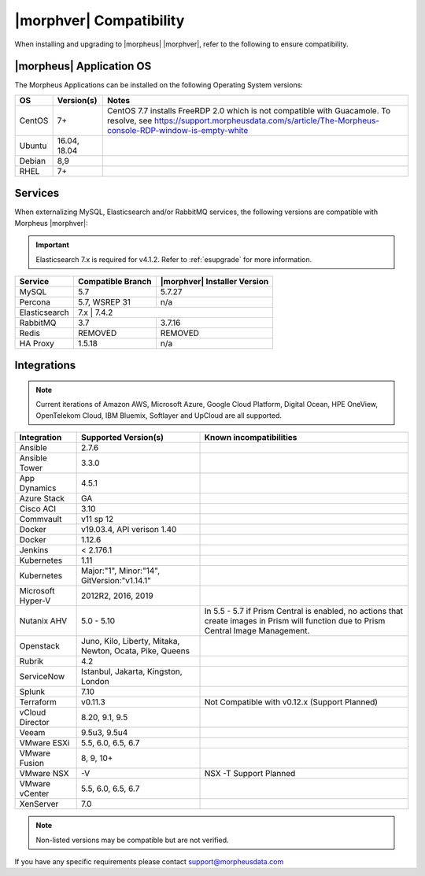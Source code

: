 .. _compatibility:

************************
|morphver| Compatibility
************************

When installing and upgrading to |morpheus| |morphver|, refer to the following to ensure compatibility.

|morpheus| Application OS
=========================

The Morpheus Applications can be installed on the following Operating System versions:

+--------+--------------+---------------------------------------------------------------------------------------------------------------------------------------------------------------------------------------------------+
| OS     | Version(s)   | Notes                                                                                                                                                                                             |
+========+==============+===================================================================================================================================================================================================+
| CentOS | 7+           | CentOS 7.7 installs FreeRDP 2.0 which is not compatible with Guacamole. To resolve, see https://support.morpheusdata.com/s/article/The-Morpheus-console-RDP-window-is-empty-white                 |
+--------+--------------+---------------------------------------------------------------------------------------------------------------------------------------------------------------------------------------------------+
| Ubuntu | 16.04, 18.04 |                                                                                                                                                                                                   |
+--------+--------------+---------------------------------------------------------------------------------------------------------------------------------------------------------------------------------------------------+
| Debian | 8,9          |                                                                                                                                                                                                   |
+--------+--------------+---------------------------------------------------------------------------------------------------------------------------------------------------------------------------------------------------+
| RHEL   | 7+           |                                                                                                                                                                                                   |
+--------+--------------+---------------------------------------------------------------------------------------------------------------------------------------------------------------------------------------------------+

Services
========

When externalizing MySQL, Elasticsearch and/or RabbitMQ services, the following versions are compatible with Morpheus |morphver|:

.. important:: Elasticsearch 7.x is required for v4.1.2. Refer to :ref:`esupgrade` for more information.


+---------------------------------------+----------------------+---------------------------------+
| **Service**                           |**Compatible Branch** | **|morphver| Installer Version**|
+---------------------------------------+----------------------+---------------------------------+
| MySQL                                 | 5.7                  | 5.7.27                          |
+---------------------------------------+----------------------+---------------------------------+
| Percona                               | 5.7, WSREP 31        | n/a                             |
+---------------------------------------+----------------------+---------------------------------+
| Elasticsearch                         | 7.x                 | 7.4.2                            |
+---------------------------------------+----------------------+---------------------------------+
| RabbitMQ                              | 3.7                  | 3.7.16                          |
+---------------------------------------+----------------------+---------------------------------+
| Redis                                 | REMOVED              | REMOVED                         |
+---------------------------------------+----------------------+---------------------------------+
| HA Proxy                              | 1.5.18               | n/a                             |
+---------------------------------------+----------------------+---------------------------------+

Integrations
============

.. note:: Current iterations of Amazon AWS, Microsoft Azure, Google Cloud Platform, Digital Ocean, HPE OneView, OpenTelekom Cloud, IBM Bluemix, Softlayer and UpCloud are all supported.

+-------------------+----------------------------------------------------------+---------------------------------------------------------------------------------------------------------------------------------------+
| Integration       | Supported Version(s)                                     | Known incompatibilities                                                                                                               |
+===================+==========================================================+=======================================================================================================================================+
| Ansible           | 2.7.6                                                    |                                                                                                                                       |
+-------------------+----------------------------------------------------------+---------------------------------------------------------------------------------------------------------------------------------------+
| Ansible Tower     | 3.3.0                                                    |                                                                                                                                       |
+-------------------+----------------------------------------------------------+---------------------------------------------------------------------------------------------------------------------------------------+
| App Dynamics      | 4.5.1                                                    |                                                                                                                                       |
+-------------------+----------------------------------------------------------+---------------------------------------------------------------------------------------------------------------------------------------+
| Azure Stack       | GA                                                       |                                                                                                                                       |
+-------------------+----------------------------------------------------------+---------------------------------------------------------------------------------------------------------------------------------------+
| Cisco ACI         | 3.10                                                     |                                                                                                                                       |
+-------------------+----------------------------------------------------------+---------------------------------------------------------------------------------------------------------------------------------------+
| Commvault         | v11 sp 12                                                |                                                                                                                                       |
+-------------------+----------------------------------------------------------+---------------------------------------------------------------------------------------------------------------------------------------+
| Docker            | v19.03.4, API verison 1.40                               |                                                                                                                                       |
+-------------------+----------------------------------------------------------+---------------------------------------------------------------------------------------------------------------------------------------+
| Docker            | 1.12.6                                                   |                                                                                                                                       |
+-------------------+----------------------------------------------------------+---------------------------------------------------------------------------------------------------------------------------------------+
| Jenkins           | < 2.176.1                                                |                                                                                                                                       |
+-------------------+----------------------------------------------------------+---------------------------------------------------------------------------------------------------------------------------------------+
| Kubernetes        | 1.11                                                     |                                                                                                                                       |
+-------------------+----------------------------------------------------------+---------------------------------------------------------------------------------------------------------------------------------------+
| Kubernetes        | Major:"1", Minor:"14", GitVersion:"v1.14.1"              |                                                                                                                                       |
+-------------------+----------------------------------------------------------+---------------------------------------------------------------------------------------------------------------------------------------+
| Microsoft Hyper-V | 2012R2, 2016, 2019                                       |                                                                                                                                       |
+-------------------+----------------------------------------------------------+---------------------------------------------------------------------------------------------------------------------------------------+
| Nutanix AHV       | 5.0 - 5.10                                               | In 5.5 - 5.7 if Prism Central is enabled, no actions that create images in Prism will function due to Prism Central Image Management. |
+-------------------+----------------------------------------------------------+---------------------------------------------------------------------------------------------------------------------------------------+
| Openstack         | Juno, Kilo, Liberty, Mitaka, Newton, Ocata, Pike, Queens |                                                                                                                                       |
+-------------------+----------------------------------------------------------+---------------------------------------------------------------------------------------------------------------------------------------+
| Rubrik            | 4.2                                                      |                                                                                                                                       |
+-------------------+----------------------------------------------------------+---------------------------------------------------------------------------------------------------------------------------------------+
| ServiceNow        | Istanbul, Jakarta, Kingston, London                      |                                                                                                                                       |
+-------------------+----------------------------------------------------------+---------------------------------------------------------------------------------------------------------------------------------------+
| Splunk            | 7.10                                                     |                                                                                                                                       |
+-------------------+----------------------------------------------------------+---------------------------------------------------------------------------------------------------------------------------------------+
| Terraform         | v0.11.3                                                  | Not Compatible with v0.12.x (Support Planned)                                                                                         |
+-------------------+----------------------------------------------------------+---------------------------------------------------------------------------------------------------------------------------------------+
| vCloud Director   | 8.20, 9.1, 9.5                                           |                                                                                                                                       |
+-------------------+----------------------------------------------------------+---------------------------------------------------------------------------------------------------------------------------------------+
| Veeam             | 9.5u3, 9.5u4                                             |                                                                                                                                       |
+-------------------+----------------------------------------------------------+---------------------------------------------------------------------------------------------------------------------------------------+
| VMware ESXi       | 5.5, 6.0, 6.5, 6.7                                       |                                                                                                                                       |
+-------------------+----------------------------------------------------------+---------------------------------------------------------------------------------------------------------------------------------------+
| VMware Fusion     | 8, 9, 10+                                                |                                                                                                                                       |
+-------------------+----------------------------------------------------------+---------------------------------------------------------------------------------------------------------------------------------------+
| VMware NSX        | -V                                                       | NSX -T Support Planned                                                                                                                |
+-------------------+----------------------------------------------------------+---------------------------------------------------------------------------------------------------------------------------------------+
| VMware vCenter    | 5.5, 6.0, 6.5, 6.7                                       |                                                                                                                                       |
+-------------------+----------------------------------------------------------+---------------------------------------------------------------------------------------------------------------------------------------+
| XenServer         | 7.0                                                      |                                                                                                                                       |
+-------------------+----------------------------------------------------------+---------------------------------------------------------------------------------------------------------------------------------------+

.. note:: Non-listed versions may be compatible but are not verified.

If you have any specific requirements please contact support@morpheusdata.com
